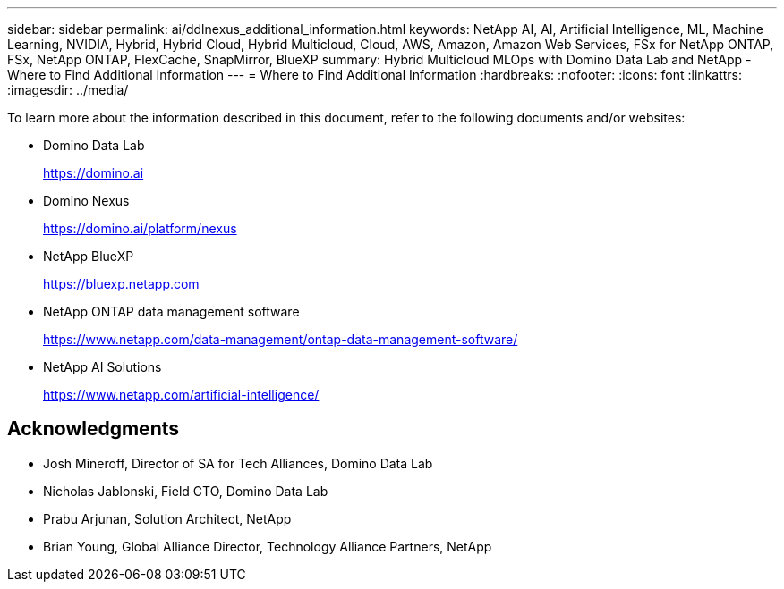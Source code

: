 ---
sidebar: sidebar
permalink: ai/ddlnexus_additional_information.html
keywords: NetApp AI, AI, Artificial Intelligence, ML, Machine Learning, NVIDIA, Hybrid, Hybrid Cloud, Hybrid Multicloud, Cloud, AWS, Amazon, Amazon Web Services, FSx for NetApp ONTAP, FSx, NetApp ONTAP, FlexCache, SnapMirror, BlueXP
summary: Hybrid Multicloud MLOps with Domino Data Lab and NetApp - Where to Find Additional Information
---
= Where to Find Additional Information
:hardbreaks:
:nofooter:
:icons: font
:linkattrs:
:imagesdir: ../media/

[.lead]
To learn more about the information described in this document, refer to the following documents and/or websites:

* Domino Data Lab
+
link:https://domino.ai[https://domino.ai]

* Domino Nexus
+
link:https://domino.ai/platform/nexus[https://domino.ai/platform/nexus]

* NetApp BlueXP
+
link:https://bluexp.netapp.com[https://bluexp.netapp.com]

* NetApp ONTAP data management software
+
link:https://www.netapp.com/data-management/ontap-data-management-software/[https://www.netapp.com/data-management/ontap-data-management-software/]

* NetApp AI Solutions
+
link:https://www.netapp.com/artificial-intelligence/[https://www.netapp.com/artificial-intelligence/]

== Acknowledgments

* Josh Mineroff, Director of SA for Tech Alliances, Domino Data Lab
* Nicholas Jablonski, Field CTO, Domino Data Lab
* Prabu Arjunan, Solution Architect, NetApp
* Brian Young, Global Alliance Director, Technology Alliance Partners, NetApp